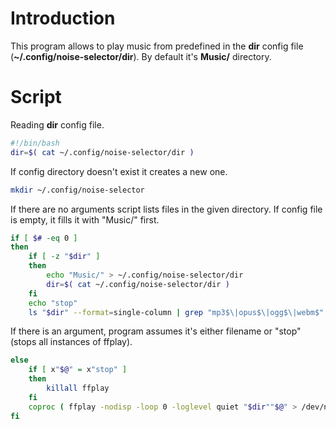 * Introduction
This program allows to play music from predefined in the *dir* config file (*~/.config/noise-selector/dir*). By default it's *Music/* directory.
* Script
Reading *dir* config file.
#+begin_src bash :tangle noise-selector
#!/bin/bash
dir=$( cat ~/.config/noise-selector/dir )
#+end_src
If config directory doesn't exist it creates a new one.
#+begin_src bash :tangle noise-selector
mkdir ~/.config/noise-selector
#+end_src
If there are no arguments script lists files in the given directory. If config file is empty, it fills it with "Music/" first.
#+begin_src bash :tangle noise-selector
if [ $# -eq 0 ]
then
    if [ -z "$dir" ]
    then
        echo "Music/" > ~/.config/noise-selector/dir
        dir=$( cat ~/.config/noise-selector/dir )
    fi
    echo "stop"
    ls "$dir" --format=single-column | grep "mp3$\|opus$\|ogg$\|webm$"
#+end_src
If there is an argument, program assumes it's either filename or "stop"(stops all instances of ffplay).
#+begin_src bash :tangle noise-selector
else
    if [ x"$@" = x"stop" ]
    then
        killall ffplay
    fi
    coproc ( ffplay -nodisp -loop 0 -loglevel quiet "$dir""$@" > /dev/null 2>&1 )
fi
#+end_src
